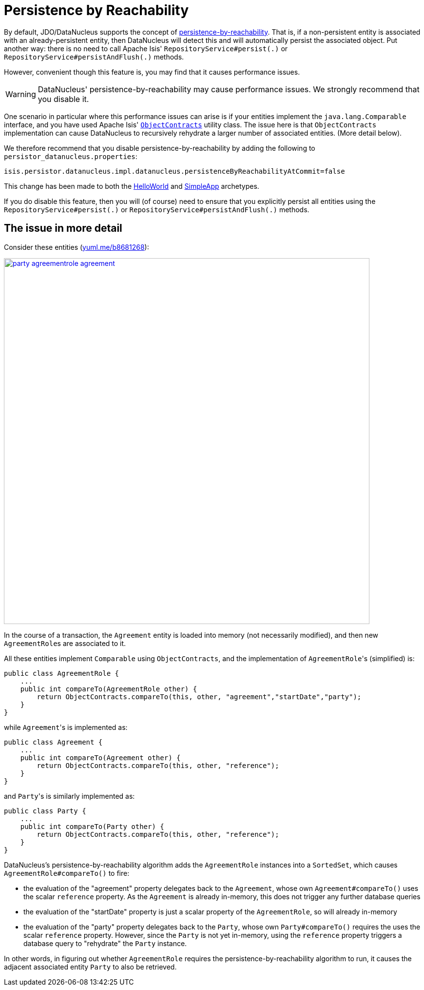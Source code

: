 [[_ugodn_configuring_disabling-persistence-by-reachability]]
= Persistence by Reachability
:Notice: Licensed to the Apache Software Foundation (ASF) under one or more contributor license agreements. See the NOTICE file distributed with this work for additional information regarding copyright ownership. The ASF licenses this file to you under the Apache License, Version 2.0 (the "License"); you may not use this file except in compliance with the License. You may obtain a copy of the License at. http://www.apache.org/licenses/LICENSE-2.0 . Unless required by applicable law or agreed to in writing, software distributed under the License is distributed on an "AS IS" BASIS, WITHOUT WARRANTIES OR  CONDITIONS OF ANY KIND, either express or implied. See the License for the specific language governing permissions and limitations under the License.
:_basedir: ../../
:_imagesdir: images/


By default, JDO/DataNucleus supports the concept of link:http://www.datanucleus.org/products/datanucleus/jdo/persistence.html#persistence_by_reachability[persistence-by-reachability].
That is, if a non-persistent entity is associated with an already-persistent entity, then DataNucleus will detect this and will automatically persist the associated object.
Put another way: there is no need to call Apache Isis' `RepositoryService#persist(.)` or `RepositoryService#persistAndFlush(.)` methods.

However, convenient though this feature is, you may find that it causes performance issues.

[WARNING]
====
DataNucleus' persistence-by-reachability may cause performance issues.
We strongly recommend that you disable it.
====

One scenario in particular where this performance issues can arise is if your entities implement the `java.lang.Comparable` interface, and you have used Apache Isis' xref:../rgcms/rgcms.adoc#_rgcms_classes_utility_ObjectContracts[`ObjectContracts`] utility class.
The issue here is that `ObjectContracts` implementation can cause DataNucleus to recursively rehydrate a larger number of associated entities.
(More detail below).

We therefore recommend that you disable persistence-by-reachability by adding the following to `persistor_datanucleus.properties`:

[source,ini]
----
isis.persistor.datanucleus.impl.datanucleus.persistenceByReachabilityAtCommit=false
----

This change has been made to both the xref:../ugfun/ugfun.adoc#_ugfun_getting-started_helloworld-archetype[HelloWorld] and xref:../ugfun/ugfun.adoc#_ugfun_getting-started_simpleapp-archetype[SimpleApp] archetypes.

If you do disable this feature, then you will (of course) need to ensure that you explicitly persist all entities using the `RepositoryService#persist(.)` or `RepositoryService#persistAndFlush(.)` methods.



== The issue in more detail

Consider these entities (http://yuml.me/edit/b8681268[yuml.me/b8681268]):

image::{_imagesdir}runtime/configuring-datanucleus/disabling-persistence-by-reachability/party-agreementrole-agreement.png[width="750px",link="{_imagesdir}runtime/configuring-datanucleus/disabling-persistence-by-reachability/party-agreementrole-agreement.png"]



In the course of a transaction, the `Agreement` entity is loaded into memory (not necessarily modified), and then new ``AgreementRole``s are associated to it.

All these entities implement `Comparable` using `ObjectContracts`, and the implementation of ``AgreementRole``'s (simplified) is:

[source,java]
----
public class AgreementRole {
    ...
    public int compareTo(AgreementRole other) {
        return ObjectContracts.compareTo(this, other, "agreement","startDate","party");
    }
}
----

while ``Agreement``'s is implemented as:

[source,java]
----
public class Agreement {
    ...
    public int compareTo(Agreement other) {
        return ObjectContracts.compareTo(this, other, "reference");
    }
}
----

and ``Party``'s is similarly implemented as:

[source,java]
----
public class Party {
    ...
    public int compareTo(Party other) {
        return ObjectContracts.compareTo(this, other, "reference");
    }
}
----

DataNucleus's persistence-by-reachability algorithm adds the `AgreementRole` instances into a `SortedSet`, which causes `AgreementRole#compareTo()` to fire:

* the evaluation of the "agreement" property delegates back to the `Agreement`, whose own `Agreement#compareTo()` uses the scalar `reference` property.
As the `Agreement` is already in-memory, this does not trigger any further database queries

* the evaluation of the "startDate" property is just a scalar property of the `AgreementRole`, so will already in-memory

* the evaluation of the "party" property delegates back to the `Party`, whose own `Party#compareTo()` requires the uses the scalar `reference` property.
However, since the `Party` is not yet in-memory, using the `reference` property triggers a database query to "rehydrate" the `Party` instance.

In other words, in figuring out whether `AgreementRole` requires the persistence-by-reachability algorithm to run, it causes the adjacent associated entity `Party` to also be retrieved.